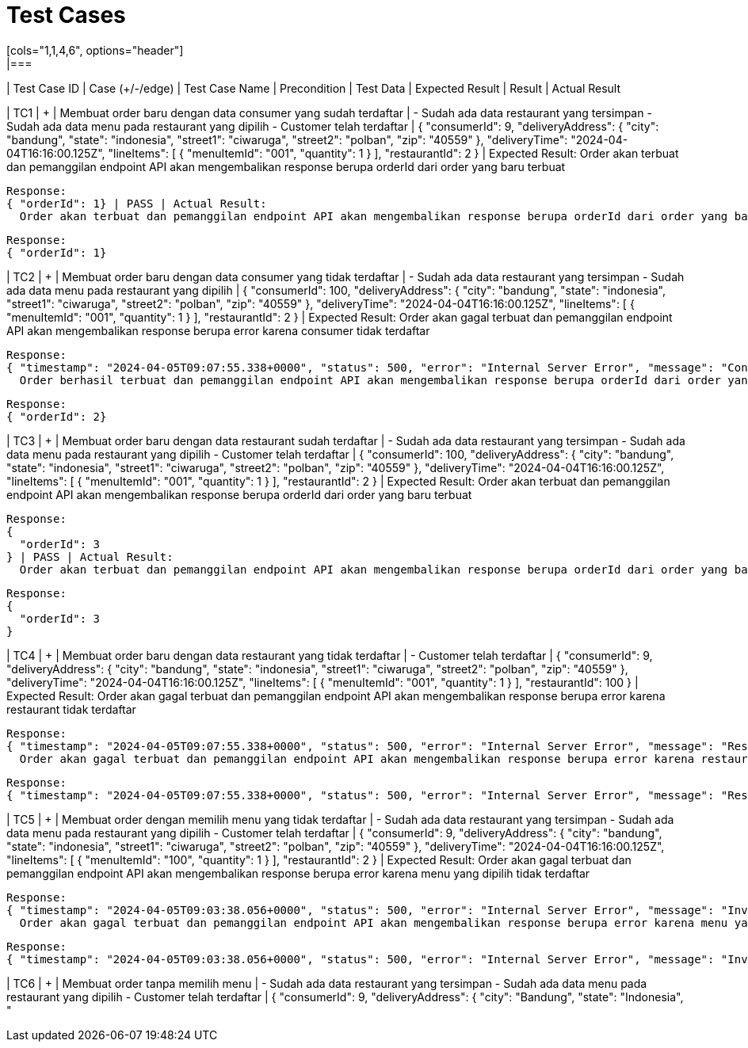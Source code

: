 = Test Cases
[cols="1,1,4,6", options="header"]
|===
| Test Case ID | Case (+/-/edge) | Test Case Name | Precondition | Test Data | Expected Result | Result | Actual Result

| TC1 | + | Membuat order baru dengan data consumer yang sudah terdaftar | - Sudah ada data restaurant yang tersimpan
                                                                     - Sudah ada data menu pada restaurant yang dipilih 
                                                                     - Customer telah terdaftar | {
                                                                                                        "consumerId": 9,
                                                                                                        "deliveryAddress": {
                                                                                                          "city": "bandung",
                                                                                                          "state": "indonesia",
                                                                                                          "street1": "ciwaruga",
                                                                                                          "street2": "polban",
                                                                                                          "zip": "40559"
                                                                                                        },
                                                                                                        "deliveryTime": "2024-04-04T16:16:00.125Z",
                                                                                                        "lineItems": [
                                                                                                          {
                                                                                                            "menuItemId": "001",
                                                                                                            "quantity": 1
                                                                                                          }
                                                                                                        ],
                                                                                                        "restaurantId": 2
                                                                                                      } | Expected Result:
                                                                                                           Order akan terbuat dan pemanggilan endpoint API akan mengembalikan response berupa orderId dari order yang baru terbuat

                                                                                                         Response: 
                                                                                                         { "orderId": 1} | PASS | Actual Result:
                                                                                                           Order akan terbuat dan pemanggilan endpoint API akan mengembalikan response berupa orderId dari order yang baru terbuat

                                                                                                         Response:
                                                                                                         { "orderId": 1}

| TC2 | + | Membuat order baru dengan data consumer yang tidak terdaftar | - Sudah ada data restaurant yang tersimpan
                                                                          - Sudah ada data menu pada restaurant yang dipilih | {
                                                                                                                                            "consumerId": 100,
                                                                                                                                            "deliveryAddress": {
                                                                                                                                              "city": "bandung",
                                                                                                                                              "state": "indonesia",
                                                                                                                                              "street1": "ciwaruga",
                                                                                                                                              "street2": "polban",
                                                                                                                                              "zip": "40559"
                                                                                                                                            },
                                                                                                                                            "deliveryTime": "2024-04-04T16:16:00.125Z",
                                                                                                                                            "lineItems": [
                                                                                                                                              {
                                                                                                                                                "menuItemId": "001",
                                                                                                                                                "quantity": 1
                                                                                                                                              }
                                                                                                                                            ],
                                                                                                                                            "restaurantId": 2
                                                                                                                                          } | Expected Result:
                                                                                                                                               Order akan gagal terbuat dan pemanggilan endpoint API akan mengembalikan response berupa error karena consumer tidak terdaftar

                                                                                                                                             Response:
                                                                                                                                             { "timestamp": "2024-04-05T09:07:55.338+0000", "status": 500, "error": "Internal Server Error", "message": "Consumer not found with id 100", "path": "/orders"} | FAIL | Actual Result:
                                                                                                                                               Order berhasil terbuat dan pemanggilan endpoint API akan mengembalikan response berupa orderId dari order yang baru terbuat

                                                                                                                                               Response: 
                                                                                                                                               { "orderId": 2}

| TC3 | + | Membuat order baru dengan data restaurant sudah terdaftar | - Sudah ada data restaurant yang tersimpan
                                                                       - Sudah ada data menu pada restaurant yang dipilih 
                                                                       - Customer telah terdaftar | {
                                                                                                         "consumerId": 100,
                                                                                                         "deliveryAddress": {
                                                                                                           "city": "bandung",
                                                                                                           "state": "indonesia",
                                                                                                           "street1": "ciwaruga",
                                                                                                           "street2": "polban",
                                                                                                           "zip": "40559"
                                                                                                         },
                                                                                                         "deliveryTime": "2024-04-04T16:16:00.125Z",
                                                                                                         "lineItems": [
                                                                                                           {
                                                                                                             "menuItemId": "001",
                                                                                                             "quantity": 1
                                                                                                           }
                                                                                                         ],
                                                                                                         "restaurantId": 2
                                                                                                       } | Expected Result:
                                                                                                            Order akan terbuat dan pemanggilan endpoint API akan mengembalikan response berupa orderId dari order yang baru terbuat

                                                                                                          Response:
                                                                                                          {
                                                                                                            "orderId": 3
                                                                                                          } | PASS | Actual Result:
                                                                                                            Order akan terbuat dan pemanggilan endpoint API akan mengembalikan response berupa orderId dari order yang baru terbuat

                                                                                                          Response:
                                                                                                          {
                                                                                                            "orderId": 3
                                                                                                          }

| TC4 | + | Membuat order baru dengan data restaurant yang tidak terdaftar | - Customer telah terdaftar | {
                                                                                                                "consumerId": 9,
                                                                                                                "deliveryAddress": {
                                                                                                                  "city": "bandung",
                                                                                                                  "state": "indonesia",
                                                                                                                  "street1": "ciwaruga",
                                                                                                                  "street2": "polban",
                                                                                                                  "zip": "40559"
                                                                                                                },
                                                                                                                "deliveryTime": "2024-04-04T16:16:00.125Z",
                                                                                                                "lineItems": [
                                                                                                                  {
                                                                                                                    "menuItemId": "001",
                                                                                                                    "quantity": 1
                                                                                                                  }
                                                                                                                ],
                                                                                                                "restaurantId": 100
                                                                                                              } | Expected Result:
                                                                                                                   Order akan gagal terbuat dan pemanggilan endpoint API akan mengembalikan response berupa error karena restaurant tidak terdaftar

                                                                                                                 Response:
                                                                                                                 { "timestamp": "2024-04-05T09:07:55.338+0000", "status": 500, "error": "Internal Server Error", "message": "Restaurant not found with id 100", "path": "/orders"} | PASS | Actual Result:
                                                                                                                   Order akan gagal terbuat dan pemanggilan endpoint API akan mengembalikan response berupa error karena restaurant tidak terdaftar

                                                                                                                 Response:
                                                                                                                 { "timestamp": "2024-04-05T09:07:55.338+0000", "status": 500, "error": "Internal Server Error", "message": "Restaurant not found with id 100", "path": "/orders"}

| TC5 | + | Membuat order dengan memilih menu yang tidak terdaftar | - Sudah ada data restaurant yang tersimpan
                                                                 - Sudah ada data menu pada restaurant yang dipilih 
                                                                 - Customer telah terdaftar | {
                                                                                                   "consumerId": 9,
                                                                                                   "deliveryAddress": {
                                                                                                     "city": "bandung",
                                                                                                     "state": "indonesia",
                                                                                                     "street1": "ciwaruga",
                                                                                                     "street2": "polban",
                                                                                                     "zip": "40559"
                                                                                                   },
                                                                                                   "deliveryTime": "2024-04-04T16:16:00.125Z",
                                                                                                   "lineItems": [
                                                                                                     {
                                                                                                       "menuItemId": "100",
                                                                                                       "quantity": 1
                                                                                                     }
                                                                                                   ],
                                                                                                   "restaurantId": 2
                                                                                                 } | Expected Result:
                                                                                                      Order akan gagal terbuat dan pemanggilan endpoint API akan mengembalikan response berupa error karena menu yang dipilih tidak terdaftar

                                                                                                    Response: 
                                                                                                    { "timestamp": "2024-04-05T09:03:38.056+0000", "status": 500, "error": "Internal Server Error", "message": "Invalid menu item id 100", "path": "/orders"} | PASS | Actual Result:
                                                                                                      Order akan gagal terbuat dan pemanggilan endpoint API akan mengembalikan response berupa error karena menu yang dipilih tidak terdaftar

                                                                                                    Response: 
                                                                                                    { "timestamp": "2024-04-05T09:03:38.056+0000", "status": 500, "error": "Internal Server Error", "message": "Invalid menu item id 100", "path": "/orders"}

| TC6 | + | Membuat order tanpa memilih menu | - Sudah ada data restaurant yang tersimpan
                                           - Sudah ada data menu pada restaurant yang dipilih 
                                           - Customer telah terdaftar | {
                                                                             "consumerId": 9,
                                                                             "deliveryAddress": {
                                                                               "city": "Bandung",
                                                                               "state": "Indonesia",
                                                                               "
